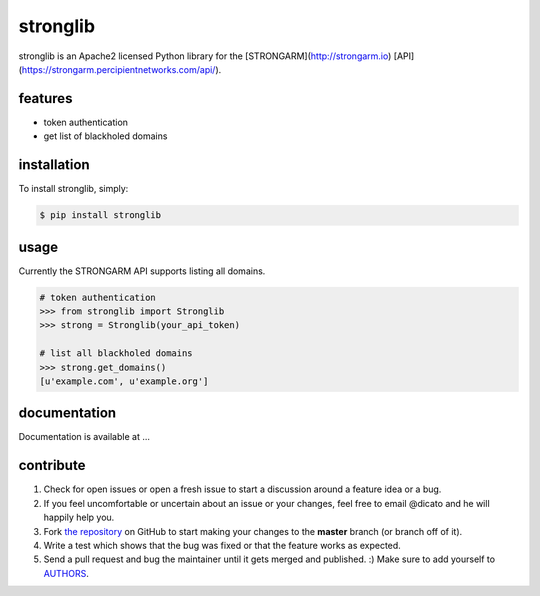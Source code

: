 stronglib
============

stronglib is an Apache2 licensed Python library for the
[STRONGARM](http://strongarm.io)
[API](https://strongarm.percipientnetworks.com/api/).

features
--------

- token authentication
- get list of blackholed domains

installation
------------

To install stronglib, simply:

.. code-block:: bash

    $ pip install stronglib

usage
-----

Currently the STRONGARM API supports listing all domains.

.. code-block:: python

    # token authentication
    >>> from stronglib import Stronglib
    >>> strong = Stronglib(your_api_token)

    # list all blackholed domains
    >>> strong.get_domains()
    [u'example.com', u'example.org']


documentation
-------------

Documentation is available at ...

contribute
----------

#. Check for open issues or open a fresh issue to start a discussion
   around a feature idea or a bug.
#. If you feel uncomfortable or uncertain about an issue or your changes,
   feel free to email @dicato and he will happily help you.
#. Fork `the repository`_ on GitHub to start making your changes to the
   **master** branch (or branch off of it).
#. Write a test which shows that the bug was fixed or that the feature
   works as expected.
#. Send a pull request and bug the maintainer until it gets merged and
   published. :) Make sure to add yourself to AUTHORS_.

.. _`the repository`: http://github.com/percipient/stronglib
.. _AUTHORS: https://github.com/percipient/strongarm-cli/blob/master/AUTHORS.rst
